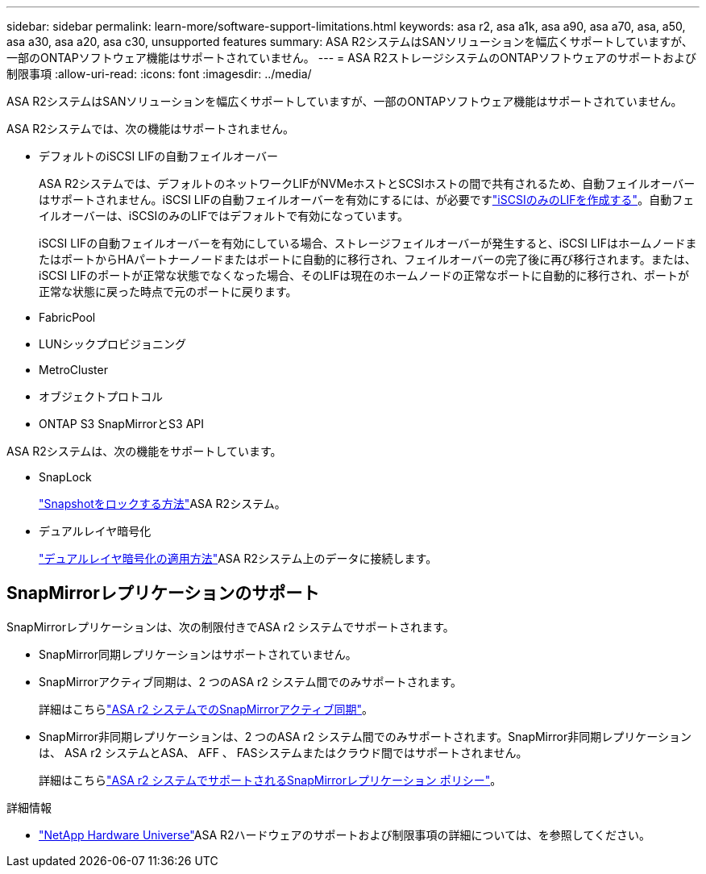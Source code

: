 ---
sidebar: sidebar 
permalink: learn-more/software-support-limitations.html 
keywords: asa r2, asa a1k, asa a90, asa a70, asa, a50, asa a30, asa a20, asa c30, unsupported features 
summary: ASA R2システムはSANソリューションを幅広くサポートしていますが、一部のONTAPソフトウェア機能はサポートされていません。 
---
= ASA R2ストレージシステムのONTAPソフトウェアのサポートおよび制限事項
:allow-uri-read: 
:icons: font
:imagesdir: ../media/


[role="lead"]
ASA R2システムはSANソリューションを幅広くサポートしていますが、一部のONTAPソフトウェア機能はサポートされていません。

.ASA R2システムでは、次の機能はサポートされません。
* デフォルトのiSCSI LIFの自動フェイルオーバー
+
ASA R2システムでは、デフォルトのネットワークLIFがNVMeホストとSCSIホストの間で共有されるため、自動フェイルオーバーはサポートされません。iSCSI LIFの自動フェイルオーバーを有効にするには、が必要ですlink:../administer/manage-client-vm-access.html#create-a-lif-network-interface["iSCSIのみのLIFを作成する"]。自動フェイルオーバーは、iSCSIのみのLIFではデフォルトで有効になっています。

+
iSCSI LIFの自動フェイルオーバーを有効にしている場合、ストレージフェイルオーバーが発生すると、iSCSI LIFはホームノードまたはポートからHAパートナーノードまたはポートに自動的に移行され、フェイルオーバーの完了後に再び移行されます。または、iSCSI LIFのポートが正常な状態でなくなった場合、そのLIFは現在のホームノードの正常なポートに自動的に移行され、ポートが正常な状態に戻った時点で元のポートに戻ります。

* FabricPool
* LUNシックプロビジョニング
* MetroCluster
* オブジェクトプロトコル
* ONTAP S3 SnapMirrorとS3 API


.ASA R2システムは、次の機能をサポートしています。
* SnapLock
+
link:../secure-data/ransomware-protection.html["Snapshotをロックする方法"]ASA R2システム。

* デュアルレイヤ暗号化
+
link:../secure-data/encrypt-data-at-rest.html["デュアルレイヤ暗号化の適用方法"]ASA R2システム上のデータに接続します。





== SnapMirrorレプリケーションのサポート

SnapMirrorレプリケーションは、次の制限付きでASA r2 システムでサポートされます。

* SnapMirror同期レプリケーションはサポートされていません。
* SnapMirrorアクティブ同期は、2 つのASA r2 システム間でのみサポートされます。
+
詳細はこちらlink:../data-protection/snapmirror-active-sync.html["ASA r2 システムでのSnapMirrorアクティブ同期"]。

* SnapMirror非同期レプリケーションは、2 つのASA r2 システム間でのみサポートされます。SnapMirror非同期レプリケーションは、 ASA r2 システムとASA、 AFF 、 FASシステムまたはクラウド間ではサポートされません。
+
詳細はこちらlink:../data-protection/pre-defined-protection-policies.html["ASA r2 システムでサポートされるSnapMirrorレプリケーション ポリシー"]。



.詳細情報
* link:https://hwu.netapp.com/["NetApp Hardware Universe"^]ASA R2ハードウェアのサポートおよび制限事項の詳細については、を参照してください。

